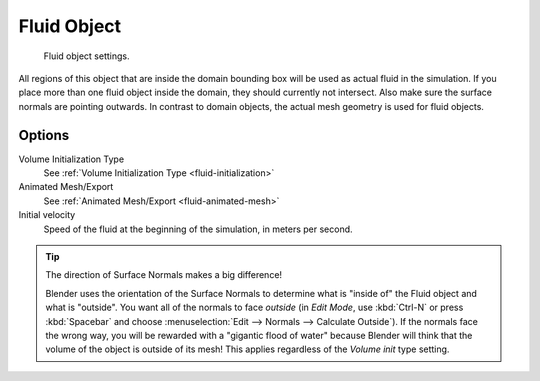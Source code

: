 .. _bpy.types.FluidFluidSettings:

************
Fluid Object
************

.. figure:: /images/physics_fluid_types_fluid.jpg
   :width: 300px

   Fluid object settings.

All regions of this object that are inside the domain bounding box will be used as actual
fluid in the simulation. If you place more than one fluid object inside the domain,
they should currently not intersect. Also make sure the surface normals are pointing outwards.
In contrast to domain objects, the actual mesh geometry is used for fluid objects.


Options
=======

Volume Initialization Type
   See :ref:`Volume Initialization Type <fluid-initialization>`

Animated Mesh/Export
   See :ref:`Animated Mesh/Export <fluid-animated-mesh>`

Initial velocity
   Speed of the fluid at the beginning of the simulation, in meters per second.

.. tip:: The direction of Surface Normals makes a big difference!

   Blender uses the orientation of the Surface Normals to determine what is "inside of" the Fluid object and what is
   "outside". You want all of the normals to face *outside* (in *Edit Mode*, use :kbd:`Ctrl-N` or press
   :kbd:`Spacebar` and choose :menuselection:`Edit --> Normals --> Calculate Outside`).
   If the normals face the wrong way,
   you will be rewarded with a "gigantic flood of water" because Blender will think
   that the volume of the object is outside of its mesh! This applies regardless of the *Volume init* type
   setting.
